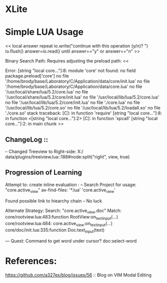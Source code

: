 * XLite


* Simple LUA Usage

<<
local answer
repeat
   io.write("continue with this operation (y/n)? ")
   io.flush()
   answer=io.read()
until answer=="y" or answer=="n"
>>


Binary Search Path:
 Requires adjusting the preload path:
<<

Error: [string "local core..."]:8: module 'core' not found:
	no field package.preload['core']
	no file '/home/brody/base/Laboratory/C/Application/data/core/init.lua'
	no file '/home/brody/base/Laboratory/C/Application/data/core.lua'
	no file '/usr/local/share/lua/5.2/core.lua'
	no file '/usr/local/share/lua/5.2/core/init.lua'
	no file '/usr/local/lib/lua/5.2/core.lua'
	no file '/usr/local/lib/lua/5.2/core/init.lua'
	no file './core.lua'
	no file '/usr/local/lib/lua/5.2/core.so'
	no file '/usr/local/lib/lua/5.2/loadall.so'
	no file './core.so'
stack traceback:
	[C]: in function 'require'
	[string "local core..."]:8: in function <[string "local core..."]:2>
	[C]: in function 'xpcall'
	[string "local core..."]:2: in main chunk
>>





** ChangeLog ::

 -- Changed Treeview to Right-side:
  X:/
  data/plugins/treeiview.lua::188#node:split("right", view, true)



** Progression of Learning

 Attempt to: create inline evaluation :
  -- Search Project for usage: "core.active_view"
   ax-find-files: '*.lua' 'core.active_view'

 Found possible link to hiearchy chain
  -- No luck

 Alternate Strategy:
  Search: "core.active_view.doc"
  Match:
  core/rootview.lua:483:function RootView:on_text_input(...)
  core/rootview.lua:484:  core.active_view:on_text_input(...)
  core/doc/init.lua:335:function Doc:text_input(text)



 --- Quest: Command to get word under cursor?
  doc:select-word



* References:
https://github.com/a327ex/blog/issues/56 :: Blog on VIM Modal Editing


